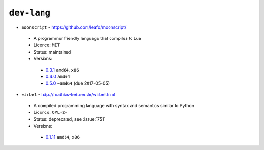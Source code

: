 ``dev-lang``
------------

* ``moonscript`` - https://github.com/leafo/moonscript/

 * A programmer friendly language that compiles to Lua
 * Licence: ``MIT``
 * Status: maintained
 * Versions:

  * `0.3.1 <https://github.com/JNRowe/jnrowe-misc/blob/master/dev-lang/moonscript/moonscript-0.3.1.ebuild>`__  ``amd64``, ``x86``
  * `0.4.0 <https://github.com/JNRowe/jnrowe-misc/blob/master/dev-lang/moonscript/moonscript-0.4.0.ebuild>`__  ``amd64``
  * `0.5.0 <https://github.com/JNRowe/jnrowe-misc/blob/master/dev-lang/moonscript/moonscript-0.5.0.ebuild>`__  ``~amd64`` (due 2017-05-05)

* ``wirbel`` - http://mathias-kettner.de/wirbel.html

 * A compiled programming language with syntax and semantics similar to Python
 * Licence: ``GPL-2+``
 * Status: deprecated, see :issue:`751`
 * Versions:

  * `0.1.11 <https://github.com/JNRowe/jnrowe-misc/blob/master/dev-lang/wirbel/wirbel-0.1.11.ebuild>`__  ``amd64``, ``x86``


